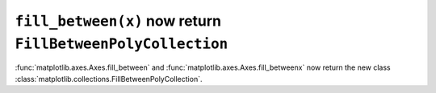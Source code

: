 ``fill_between(x)`` now return ``FillBetweenPolyCollection``
~~~~~~~~~~~~~~~~~~~~~~~~~~~~~~~~~~~~~~~~~~~~~~~~~~~~~~~~~~~~~~~~

:func:`matplotlib.axes.Axes.fill_between` and
:func:`matplotlib.axes.Axes.fill_betweenx` now return the new class
:class:`matplotlib.collections.FillBetweenPolyCollection`.
